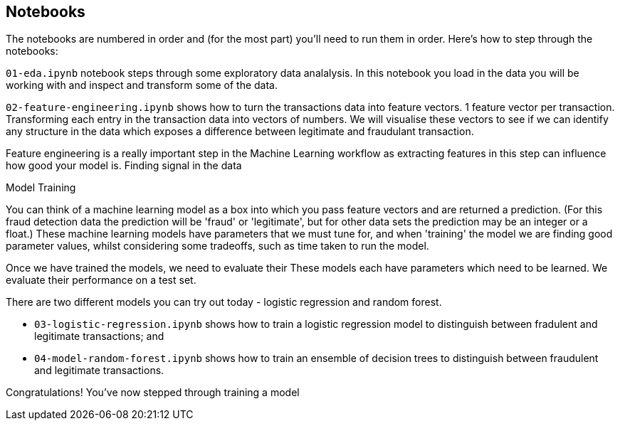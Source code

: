 :USER_GUID: %GUID%
:USERNAME: %USERNAME%
:markup-in-source: verbatim,attributes,quotes
:show_solution: true


== Notebooks

The notebooks are numbered in order and (for the most part) you'll need to run them in order. Here's how to step through the notebooks:


`01-eda.ipynb` notebook steps through some exploratory data analalysis. In this notebook you load in the data you will be working with and inspect and transform some of the data.

`02-feature-engineering.ipynb` shows how to turn the transactions data into feature vectors. 
1 feature vector per transaction. 
Transforming each entry in the transaction data into vectors of numbers. We will visualise these vectors to see if we can identify any structure in the data which exposes a difference between legitimate and fraudulant transaction.

Feature engineering is a really important step in the Machine Learning workflow as extracting features in this step can influence how good your model is. 
Finding signal in the data

Model Training

You can think of a machine learning model as a box into which you pass feature vectors and are returned a prediction. (For this fraud detection data the prediction will be 'fraud' or 'legitimate', but for other data sets the prediction may be an integer or a float.) These machine learning models have parameters that we must tune for, and when 'training' the model we are finding good parameter values,  whilst considering some tradeoffs, such as time taken to run the model. 

Once we have trained the models, we need to evaluate their 
These models each have parameters which need to be learned. We evaluate their performance on a test set.

There are two different models you can try out today - logistic regression and random forest. 

- `03-logistic-regression.ipynb` shows how to train a logistic regression model to distinguish between fradulent and legitimate transactions; and
- `04-model-random-forest.ipynb` shows how to train an ensemble of decision trees to distinguish between fraudulent and legitimate transactions.


Congratulations! You've now stepped through training a model 
